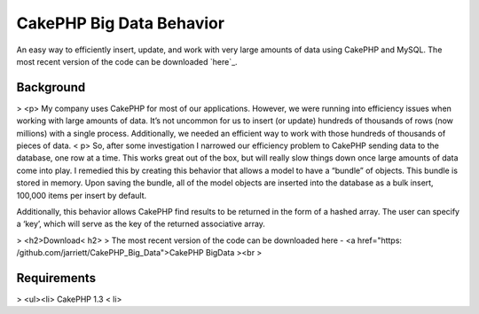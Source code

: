 CakePHP Big Data Behavior
=========================

An easy way to efficiently insert, update, and work with very large
amounts of data using CakePHP and MySQL. The most recent version of
the code can be downloaded `here`_.


Background
----------

> <p> My company uses CakePHP for most of our applications. However,
we were running into efficiency issues when working with large amounts
of data. It’s not uncommon for us to insert (or update) hundreds of
thousands of rows (now millions) with a single process. Additionally,
we needed an efficient way to work with those hundreds of thousands of
pieces of data. < p>
So, after some investigation I narrowed our efficiency problem to
CakePHP sending data to the database, one row at a time. This works
great out of the box, but will really slow things down once large
amounts of data come into play. I remedied this by creating this
behavior that allows a model to have a “bundle” of objects. This
bundle is stored in memory. Upon saving the bundle, all of the model
objects are inserted into the database as a bulk insert, 100,000 items
per insert by default.

Additionally, this behavior allows CakePHP find results to be returned
in the form of a hashed array. The user can specify a ‘key’, which
will serve as the key of the returned associative array.

> <h2>Download< h2>
> The most recent version of the code can be downloaded here - <a
href="https: /github.com/jarriett/CakePHP_Big_Data">CakePHP BigData
><br >

Requirements
------------

> <ul><li> CakePHP 1.3 < li>
